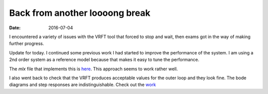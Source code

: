 
Back from another loooong break
===============================

:date: 2016-07-04

 
I encountered a variety of issues with the VRFT tool that forced to stop and wait, then exams got in the way of making further progress. 

Update for today. I continued some previous work I had started to improve the performance of the system. I am using a 2nd order system as a reference model because that makes it easy to tune the performance. 

The `mlx` file that implements this is `here <{filename}static/07-04/outer_vrft_tuning_mlx.html>`_. This approach seems to work rather well.  

I also went back to check that the VRFT produces acceptable values for the outer loop and they look fine. The bode diagrams and step responses are indistinguishable. Check out the `work <{filename}static/07-04/outer_vrft_mlx.html>`_ 
